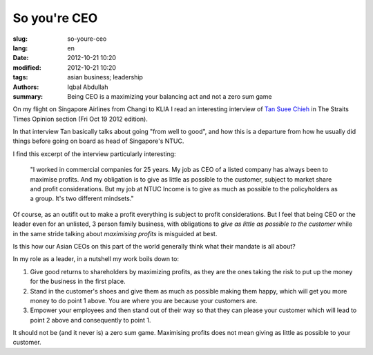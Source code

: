 So you're CEO
===========================================

:slug: so-youre-ceo
:lang: en
:date: 2012-10-21 10:20
:modified: 2012-10-21 10:20
:tags: asian business; leadership
:authors: Iqbal Abdullah
:summary: Being CEO is a maximizing your balancing act and not a zero sum game

On my flight on Singapore Airlines from Changi to KLIA I read an interesting
interview of `Tan Suee Chieh <https://en.wikipedia.org/wiki/Tan_Suee_Chieh>`_ in The Straits Times Opinion section (Fri Oct 19
2012 edition).

In that interview Tan basically talks about going "from well to good", and how
this is a departure from how he usually did things before going on board as head
of Singapore's NTUC.

I find this excerpt of the interview particularly interesting:

   "I worked in commercial companies for 25 years. My job as CEO of a listed
   company has always been to maximise profits. And my obligation is to give as
   little as possible to the customer, subject to market share and profit
   considerations. But my job at NTUC Income is to give as much as possible to the
   policyholders as a group. It's two different mindsets."

Of course, as an outifit out to make a profit everything is subject to profit
considerations. But I feel that being CEO or the leader even for an unlisted, 
3 person family business, with obligations to *give as little as possible to the
customer* while in the same stride talking about *maximising profits* is
misguided at best.

Is this how our Asian CEOs on this part of the world generally think what their
mandate is all about?

In my role as a leader, in a nutshell my work boils down to:

#. Give good returns to shareholders by maximizing profits, as they are the ones taking the risk to put up the money for the business in the first place.
#. Stand in the customer's shoes and give them as much as possible making them happy, which will get you more money to do point 1 above. You are where you are because your customers are. 
#. Empower your employees and then stand out of their way so that they can please your customer which will lead to point 2 above and consequently to point 1.

It should not be (and it never is) a zero sum game. Maximising profits does not
mean giving as little as possible to your customer.


